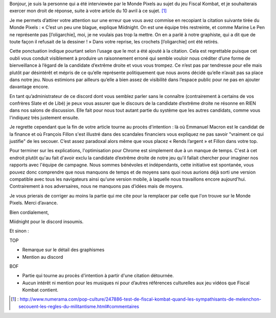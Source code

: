 .. title: Droit de réponse à Numera au sujet de Fiscal Kombat
.. slug: droit-reponse-numerama
.. date: 2017-04-10 13:00:00 UTC+02:00
.. tags: 
.. category: 
.. link: 
.. description: 
.. type: text

Bonjour, je suis la personne qui a été interviewée par le Monde Pixels au sujet du jeu Fiscal Kombat, et je souhaiterais exercer mon droit de réponse, suite à votre article du 10 avril à ce sujet. [#]_

Je me permets d’attirer votre attention sur une erreur que vous avez commise en recopiant la citation suivante tirée du Monde Pixels : 
« C’est un peu une blague, explique Miidnight. On est une équipe très restreinte, et comme Marine Le Pen ne représente pas [l’oligarchie], moi, je ne voulais pas trop la mettre. On en a parlé à notre graphiste, qui a dit que de toute façon il refusait de la dessiner ! »
Dans votre reprise, les crochets [l’oligarchie] ont été retirés. 

Cette ponctuation indique pourtant selon l’usage que le mot a été ajouté à la citation. Cela est regrettable puisque cet oubli vous conduit visiblement à produire un raisonnement erroné qui semble vouloir nous créditer d’une forme de bienveillance à l’égard de la candidate d’extrême droite et vous vous trompez. Ce n’est pas par tendresse pour elle mais plutôt par désintérêt et mépris de ce qu’elle représente politiquement que nous avons décidé qu’elle n’avait pas sa place dans notre jeu. Nous estimions par ailleurs qu’elle a bien assez de visibilité dans l’espace public pour ne pas en ajouter davantage encore.

En tant qu’administrateur de ce discord dont vous semblez parler sans le connaître (contrairement à certains de vos confrères Slate et de Libé) je peux vous assurer que le discours de la candidate d’extrême droite ne résonne en RIEN dans nos salons de discussion. Elle fait pour nous tout autant partie du système que les autres candidats, comme vous l'indiquez très justement ensuite.

Je regrette cependant que la fin de votre article tourne au procès d'intention : là où Emmanuel Macron est le candidat de la finance et où François Fillon s'est illustré dans des scandales financiers vous expliquez ne pas savoir "vraiment ce qui justifie" de les secouer. C’est assez paradoxal alors même que vous placez « Rends l’argent » et Fillon dans votre top.

Pour terminer sur les explications, l'optimisation pour Chrome est simplement due à un manque de temps. C'est à cet endroit plutôt qu'au fait d'avoir exclu la candidate d’extrême droite de notre jeu qu'il fallait chercher pour imaginer nos rapports avec l'équipe de campagne. Nous sommes bénévoles et indépendants, cette initiative est spontanée, vous pouvez donc comprendre que nous manquons de temps et de moyens sans quoi nous aurions déjà sorti une version compatible avec tous les navigateurs ainsi qu'une version mobile, à laquelle nous travaillons encore aujourd'hui. Contrairement à nos adversaires, nous ne manquons pas d’idées mais de moyens.

Je vous prierais de corriger au moins la partie qui me cite pour la remplacer par celle que l'on trouve sur le Monde Pixels. Merci d’avance.

Bien cordialement,

Miidnight pour le discord insoumis.

Et sinon :

TOP 

- Remarque sur le détail des graphismes
- Mention au discord 

BOF

- Partie qui tourne au procès d'intention à partir d'une citation détournée. 
- Aucun intérêt ni mention pour les musiques ni pour d’autres références culturelles aux jeu vidéos que Fiscal Kombat contient.

.. [#] : http://www.numerama.com/pop-culture/247886-test-de-fiscal-kombat-quand-les-sympathisants-de-melenchon-secouent-les-regles-du-militantisme.html#commentaires
